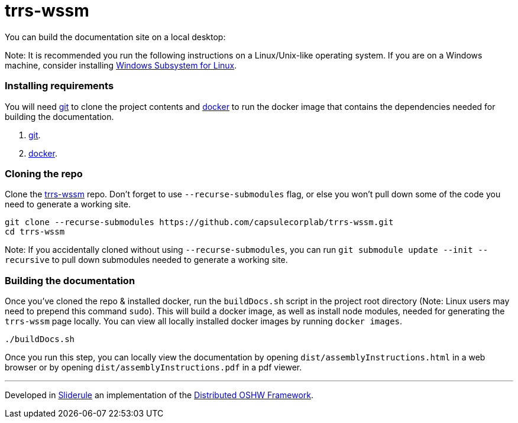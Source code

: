 = trrs-wssm

You can build the documentation site on a local desktop:

Note: It is recommended you run the following instructions on a Linux/Unix-like operating system. If you are on a Windows machine, consider installing https://docs.microsoft.com/en-us/windows/wsl/install-win10[Windows Subsystem for Linux].

=== Installing requirements

You will need https://git-scm.com/[git] to clone the project contents and https://www.docker.com/[docker] to run the docker image that contains the dependencies needed for building the documentation.

. https://git-scm.com/downloads[git].
. https://docs.docker.com/get-docker/[docker].

=== Cloning the repo

Clone the https://github.com/capsulecorplab/trrs-wssm[trrs-wssm] repo. Don't forget to use `--recurse-submodules` flag, or else you won't pull down some of the code you need to generate a working site.

[source,bash]
----
git clone --recurse-submodules https://github.com/capsulecorplab/trrs-wssm.git
cd trrs-wssm
----

Note: If you accidentally cloned without using `--recurse-submodules`, you can run `git submodule update --init --recursive` to pull down submodules needed to generate a working site.

=== Building the documentation

Once you've cloned the repo & installed docker, run the `buildDocs.sh` script in the project root directory (Note: Linux users may need to prepend this command `sudo`). This will build a docker image, as well as install node modules, needed for generating the `trrs-wssm` page locally. You can view all locally installed docker images by running `docker images`.

[source,bash]
----
./buildDocs.sh
----

Once you run this step, you can locally view the documentation by opening `dist/assemblyInstructions.html` in a web browser or by opening `dist/assemblyInstructions.pdf` in a pdf viewer.

'''

Developed in http://sliderule.io[Sliderule] an implementation of the http://dof.sliderule.io[Distributed OSHW Framework].
